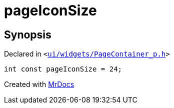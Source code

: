 [#pageIconSize]
= pageIconSize
:relfileprefix: 
:mrdocs:


== Synopsis

Declared in `&lt;https://github.com/PrismLauncher/PrismLauncher/blob/develop/launcher/ui/widgets/PageContainer_p.h#L24[ui&sol;widgets&sol;PageContainer&lowbar;p&period;h]&gt;`

[source,cpp,subs="verbatim,replacements,macros,-callouts"]
----
int const pageIconSize = 24;
----



[.small]#Created with https://www.mrdocs.com[MrDocs]#
